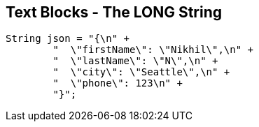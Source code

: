 == Text Blocks - The LONG String

--
[source,highlight=2..3]
----
String json = "{\n" +
        "  \"firstName\": \"Nikhil\",\n" +
        "  \"lastName\": \"N\",\n" +
        "  \"city\": \"Seattle\",\n" +
        "  \"phone\": 123\n" +
        "}";
----
